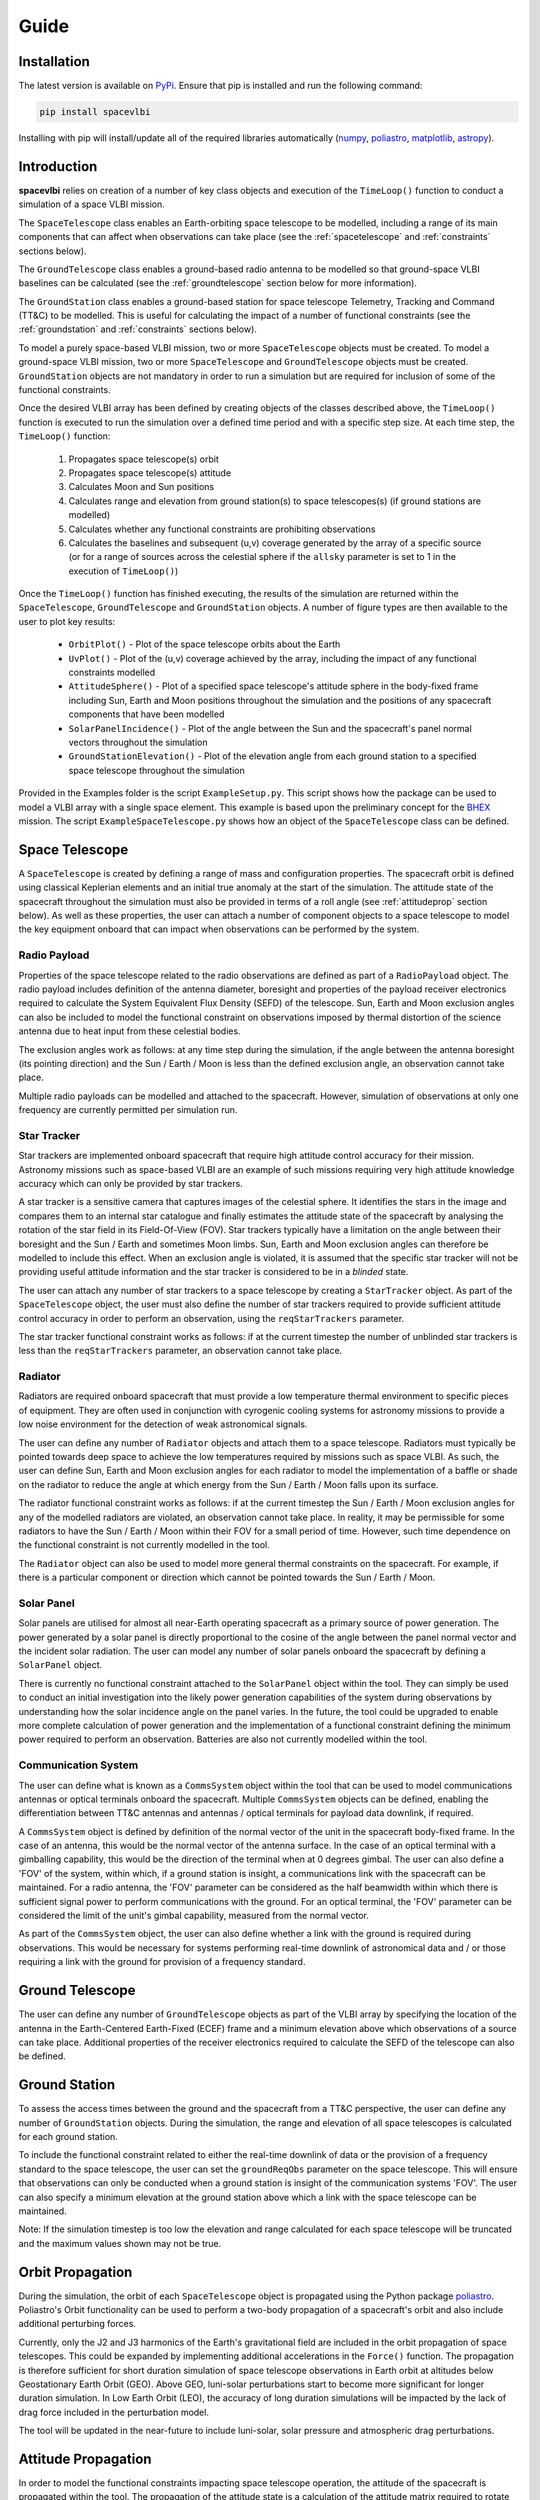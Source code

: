 Guide
=====

.. _installation:

Installation
------------

The latest version is available on `PyPi`_.
Ensure that pip is installed and run the following command:

.. code-block:: console

   pip install spacevlbi
   
Installing with pip will install/update all of the required libraries 
automatically (`numpy`_, `poliastro`_, `matplotlib`_, `astropy`_).

.. _numpy: http://www.numpy.org/
.. _poliastro: https://www.poliastro.space/
.. _matplotlib: http://www.matplotlib.org/
.. _astropy: http://www.astropy.org/
.. _PyPi: https://pypi.org/project/spacevlbi/

.. _introduction:

Introduction
------------

**spacevlbi** relies on creation of a number of key class objects and execution
of the ``TimeLoop()`` function to conduct a simulation of a space VLBI mission.

The ``SpaceTelescope`` class enables an Earth-orbiting space telescope to be 
modelled, including a range of its main components that can affect when
observations can take place (see the :ref:`spacetelescope` and :ref:`constraints`
sections below).

The ``GroundTelescope`` class enables a ground-based radio antenna to be
modelled so that ground-space VLBI baselines can be calculated (see the 
:ref:`groundtelescope` section below for more information).

The ``GroundStation`` class enables a ground-based station for space telescope
Telemetry, Tracking and Command (TT&C) to be modelled. This is useful for
calculating the impact of a number of functional constraints (see the 
:ref:`groundstation` and :ref:`constraints` sections below).

To model a purely space-based VLBI mission, two or more ``SpaceTelescope``
objects must be created. To model a ground-space VLBI mission, two or more
``SpaceTelescope`` and ``GroundTelescope`` objects must be created. 
``GroundStation`` objects are not mandatory in order to run a simulation but
are required for inclusion of some of the functional constraints.

Once the desired VLBI array has been defined by creating objects of the classes
described above, the ``TimeLoop()`` function is executed to run the 
simulation over a defined time period and with a specific step size. At each
time step, the ``TimeLoop()`` function:

    1. Propagates space telescope(s) orbit
    2. Propagates space telescope(s) attitude
    3. Calculates Moon and Sun positions
    4. Calculates range and elevation from ground station(s) to space telescopes(s) (if ground stations are modelled)
    5. Calculates whether any functional constraints are prohibiting observations
    6. Calculates the baselines and subsequent (u,v) coverage generated by the array of a specific source (or for a range of sources across the celestial sphere if the ``allsky`` parameter is set to 1 in the execution of ``TimeLoop()``)
    
Once the ``TimeLoop()`` function has finished executing, the results of the
simulation are returned within the ``SpaceTelescope``, ``GroundTelescope`` and
``GroundStation`` objects. A number of figure types are then available to the 
user to plot key results:

    * ``OrbitPlot()`` - Plot of the space telescope orbits about the Earth
    * ``UvPlot()`` - Plot of the (u,v) coverage achieved by the array, including the impact of any functional constraints modelled
    * ``AttitudeSphere()`` - Plot of a specified space telescope's attitude sphere in the body-fixed frame including Sun, Earth and Moon positions throughout the simulation and the positions of any spacecraft components that have been modelled
    * ``SolarPanelIncidence()`` - Plot of the angle between the Sun and the spacecraft's panel normal vectors throughout the simulation
    * ``GroundStationElevation()`` - Plot of the elevation angle from each ground station to a specified space telescope throughout the simulation

Provided in the Examples folder is the script ``ExampleSetup.py``. This script 
shows how the package can be used to model a VLBI array with a single space 
element. This example is based upon the preliminary concept for the 
`BHEX`_ mission. The script ``ExampleSpaceTelescope.py`` shows how an object 
of the ``SpaceTelescope`` class can be defined.

.. _BHEX: https://www.blackholeexplorer.org/

.. _spacetelescope:
Space Telescope
---------------

A ``SpaceTelescope`` is created by defining a range of mass and configuration
properties. The spacecraft orbit is defined using classical Keplerian elements 
and an initial true anomaly at the start of the simulation. The attitude state 
of the spacecraft throughout the simulation must also be provided in terms of 
a roll angle (see :ref:`attitudeprop` section below). As well as these 
properties, the user can attach a number of component objects to a space 
telescope to model the key equipment onboard that can impact when observations 
can be performed by the system.

.. _radiopayload:
Radio Payload
~~~~~~~~~~~~~

Properties of the space telescope related to the radio observations are defined 
as part of a ``RadioPayload`` object. The radio payload includes definition of 
the antenna diameter, boresight and properties of the payload receiver 
electronics required to calculate the System Equivalent Flux Density (SEFD) of 
the telescope. Sun, Earth and Moon exclusion angles can also be included to 
model the functional constraint on observations imposed by thermal distortion 
of the science antenna due to heat input from these celestial bodies.

The exclusion angles work as follows: at any time step during the simulation, 
if the angle between the antenna boresight (its pointing direction) and the 
Sun / Earth / Moon is less than the defined exclusion angle, an observation 
cannot take place.

Multiple radio payloads can be modelled and attached to the spacecraft.
However, simulation of observations at only one frequency are currently
permitted per simulation run.

.. _startracker:
Star Tracker
~~~~~~~~~~~~

Star trackers are implemented onboard spacecraft that require high attitude 
control accuracy for their mission. Astronomy missions such as space-based 
VLBI are an example of such missions requiring very high attitude knowledge 
accuracy which can only be provided by star trackers.

A star tracker is a sensitive camera that captures images of the celestial 
sphere. It identifies the stars in the image and compares them 
to an internal star catalogue and finally estimates the attitude state of the 
spacecraft by analysing the rotation of the star field in its Field-Of-View 
(FOV). Star trackers typically have a limitation on the angle between their 
boresight and the Sun / Earth and sometimes Moon limbs. Sun, Earth and Moon 
exclusion angles can therefore be modelled to include this effect. When an 
exclusion angle is violated, it is assumed that the specific star tracker will 
not be providing useful attitude information and the star tracker is considered 
to be in a *blinded* state.

The user can attach any number of star trackers to a space telescope by 
creating a ``StarTracker`` object. As part of the ``SpaceTelescope`` object, 
the user must also define the number of star trackers required to provide 
sufficient attitude control accuracy in order to perform an observation, using 
the ``reqStarTrackers`` parameter.

The star tracker functional constraint works as follows: if at the current 
timestep the number of unblinded star trackers is less than the 
``reqStarTrackers`` parameter, an observation cannot take place.

.. _radiator:
Radiator
~~~~~~~~

Radiators are required onboard spacecraft that must provide a low temperature 
thermal environment to specific pieces of equipment. They are often used in 
conjunction with cyrogenic cooling systems for astronomy missions to provide a 
low noise environment for the detection of weak astronomical signals.

The user can define any number of ``Radiator`` objects and attach them to a 
space telescope. Radiators must typically be pointed towards deep space to 
achieve the low temperatures required by missions such as space VLBI. As such, 
the user can define Sun, Earth and Moon exclusion angles for each radiator to 
model the implementation of a baffle or shade on the radiator to reduce the 
angle at which energy from the Sun / Earth / Moon falls upon its surface.

The radiator functional constraint works as follows: if at the current timestep 
the Sun / Earth / Moon exclusion angles for any of the modelled radiators are 
violated, an observation cannot take place. In reality, it may be permissible 
for some radiators to have the Sun / Earth / Moon within their FOV for a small 
period of time. However, such time dependence on the functional constraint 
is not currently modelled in the tool.

The ``Radiator`` object can also be used to model more general thermal 
constraints on the spacecraft. For example, if there is a particular 
component or direction which cannot be pointed towards the Sun / Earth / Moon.

.. _solarpanel:
Solar Panel
~~~~~~~~~~~

Solar panels are utilised for almost all near-Earth operating spacecraft as a 
primary source of power generation. The power generated by a solar panel is 
directly proportional to the cosine of the angle between the panel normal 
vector and the incident solar radiation. The user can model any number of 
solar panels onboard the spacecraft by defining a ``SolarPanel`` object.

There is currently no functional constraint attached to the ``SolarPanel`` 
object within the tool. They can simply be used to conduct an initial 
investigation into the likely power generation capabilities of the system 
during observations by understanding how the solar incidence angle on the 
panel varies. In the future, the tool could be upgraded to enable more complete
calculation of power generation and the implementation of a functional 
constraint defining the minimum power required to perform an observation.
Batteries are also not currently modelled within the tool.

.. _commssystem:
Communication System
~~~~~~~~~~~~~~~~~~~~

The user can define what is known as a ``CommsSystem`` object within the tool 
that can be used to model communications antennas or optical terminals onboard 
the spacecraft. Multiple ``CommsSystem`` objects can be defined, enabling the 
differentiation between TT&C antennas and antennas / optical terminals for 
payload data downlink, if required.

A ``CommsSystem`` object is defined by definition of the normal vector of the 
unit in the spacecraft body-fixed frame. In the case of an antenna, this would 
be the normal vector of the antenna surface. In the case of an optical terminal 
with a gimballing capability, this would be the direction of the terminal when 
at 0 degrees gimbal. The user can also define a 'FOV' of the system, within 
which, if a ground station is insight, a communications link with the spacecraft 
can be maintained. For a radio antenna, the 'FOV' parameter can be considered 
as the half beamwidth within which there is sufficient signal power to perform 
communications with the ground. For an optical terminal, the 'FOV' parameter 
can be considered the limit of the unit's gimbal capability, measured from the 
normal vector.

As part of the ``CommsSystem`` object, the user can also define whether a link 
with the ground is required during observations. This would be necessary for 
systems performing real-time downlink of astronomical data and / or those 
requiring a link with the ground for provision of a frequency standard.

.. _groundtelescope:
Ground Telescope
----------------

The user can define any number of ``GroundTelescope`` objects as part of the 
VLBI array by specifying the location of the antenna in the Earth-Centered 
Earth-Fixed (ECEF) frame and a minimum elevation above which observations of a 
source can take place. Additional properties of the receiver electronics 
required to calculate the SEFD of the telescope can also be defined.

.. _groundstation:
Ground Station
--------------

To assess the access times between the ground and the spacecraft from a 
TT&C perspective, the user can define any number of ``GroundStation`` objects. 
During the simulation, the range and elevation of all space telescopes is 
calculated for each ground station.

To include the functional constraint related to either the real-time downlink 
of data or the provision of a frequency standard to the space telescope, the 
user can set the ``groundReqObs`` parameter on the space telescope. This will 
ensure that observations can only be conducted when a ground station is 
insight of the communication systems 'FOV'. The user can also specify a minimum 
elevation at the ground station above which a link with the space telescope 
can be maintained.

Note: If the simulation timestep is too low the elevation and range calculated 
for each space telescope will be truncated and the maximum values shown may not be 
true.

.. _orbitprop:
Orbit Propagation
-----------------

During the simulation, the orbit of each ``SpaceTelescope`` object is 
propagated using the Python package `poliastro`_.
Poliastro's Orbit functionality can be used to perform a two-body propagation 
of a spacecraft's orbit and also include additional perturbing forces. 

Currently, only the J2 and J3 harmonics of the Earth's gravitational field are 
included in the orbit propagation of space telescopes. This could be expanded 
by implementing additional accelerations in the ``Force()`` function. The 
propagation is therefore sufficient for short duration simulation of space 
telescope observations in Earth orbit at altitudes below Geostationary Earth 
Orbit (GEO). Above GEO, luni-solar perturbations start to become more 
significant for longer duration simulation. In Low Earth Orbit (LEO), the 
accuracy of long duration simulations will be impacted by the lack of drag 
force included in the perturbation model.

The tool will be updated in the near-future to include luni-solar, solar 
pressure and atmospheric drag perturbations.

.. _poliastro: https://www.poliastro.space/

.. _attitudeprop:
Attitude Propagation
--------------------

In order to model the functional constraints impacting space telescope 
operation, the attitude of the spacecraft is propagated within the tool. The 
propagation of the attitude state is a calculation of the attitude matrix 
required to rotate the inertial frame into the body-fixed frame of the 
spacecraft. Errors in the contrl accuracy are not included as their effect on 
the impact of functional constraints is negligible. The ``pointingVector`` 
parameter defines the body-fixed axis of the spacecraft to point towards the 
target source throughout the simulation. The ``constraintVector`` parameter 
defines the body-fixed axis used to constrain the 3-axis attitude of the 
spacecraft and is pointed in a direction perpendicular to the target source. 
It is essential that the pointing and constraint vectors are also perpendicular 
to each other.

The user can also specify the ``rollAngle`` parameter which defines the 
spacecraft's rotation about the pointing direction. The ``rollAngle`` 
parameter includes a combination of time - roll angle pairs defining the roll 
angle at different simulation times. This enables the attitude state of the 
space telescope to be varied throughout the simulation. The roll angle 
parameter is measured from the plane in which lies the celestial north pole 
direction and the target source direction. If viewing along the antenna 
boresight, the roll angle is measured in a positive direction.

.. image:: RollAngle.png
    :height: 400px

Future iterations of the tool may include other attitude control modes to 
model a wider range of spacecraft operations (e.g. Nadir pointing, Sun 
pointing, etc.).

.. _constraints:
Functional Constraints
----------------------

One of the main purposes of the ``spacevlbi`` package is to assess the impact 
of elements of the spacecraft and wider interferometer system design on when 
observations can be performed and subsequently, the science return of the 
mission. VLBI is unique amongst science applications of space in the complexity 
of its operation. It requires a highly performant spacecraft but also the mission 
architecture consists of multiple, complex relationships with systems on the 
ground (E.g. ground telescopes, ground stations).

``spacevlbi`` can be used to assess the impact of what are referred to in this 
tool as *functional constraints* and optimise the design of the spacecraft and 
mission architecture to mitigate their effect on observations. Each object 
within the tool has some functional constraint associated with it and the 
specifics of the constraints are described throughout this guide. However, as a
summary, the following constraints can be modelled with ``spacevlbi``:

    * Visibility of target source to space and ground telescopes (i.e. source is not blocked by the Earth)
    * Minimum elevation limits of ground telescopes
    * Science antenna Sun, Earth and Moon limb exclusion angles
    * Spacecraft star tracker Sun, Earth and Moon exclusion angles to assess blinding which impacts attitude control accuracy
    * Spacecraft radiator Sun, Earth and Moon exclusion angles impacting thermal control
    * Spacecraft communications for real-time downlink and provision of frequency standard
        
Although the solar incidence angle on the spacecraft's panels are not actively 
linked to a functional constraint within the tool, they can be used to conduct 
a preliminary assessment of the power generation capabilities of the spacecraft 
during observations.

.. _optimisation:
Optimisation
------------

The ``Optimisation()`` function can be used to find the optimal position of a 
specific spacecraft component to minimise the impact of its functional 
constraint on observations. The functional constraint of the component must be 
able to be defined in terms of a specific Sun / Earth / Moon relationship. 

The function uses the outputs from a full simulation run and iterates through 
a range of positions (defined as unit vectors in the body-fixed frame which 
the component in question will be pointed along) covering the full attitude 
sphere of the spacecraft. For each position, the function calculates the angle 
to the Sun / Earth / Moon limb and checks these against their definition in 
the function parameters to determine the position's fitness. The function returns 
the full list of evaluated positions along with their fitness (defined as the 
number of time steps within the simulation for which the functional constraint 
impacts observations). Some examples of how the ``Optimisation()`` function 
can be used include:

    * Star tracker position - User specifies minimum Sun / Earth / Moon exclusion angles for star tracker to provide useful attitude estimation and sets the ``direction`` parameter to "greaterthan"
    * Radiator position - User specifies minimum Sun / Earth / Moon exclusion angles for radiator to provide required thermal emission and sets the ``direction`` parameter to "greaterthan"
    * Communications system position - User specifies minimum Earth angle for comms system to achieve a link with the ground and sets the ``direction`` parameter to "lessthan".
